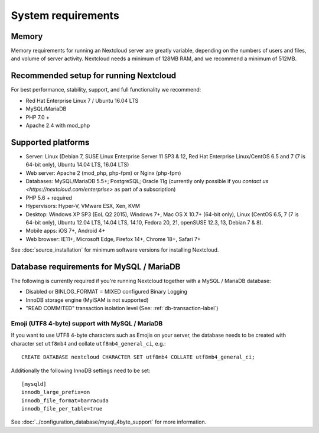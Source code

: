 ===================
System requirements
===================

Memory
------

Memory requirements for running an Nextcloud server are greatly variable, 
depending on the numbers of users and files, and volume of server activity. 
Nextcloud needs a minimum of 128MB RAM, and we recommend a minimum of 512MB.

Recommended setup for running Nextcloud
---------------------------------------

For best performance, stability, support, and full functionality we recommend:

* Red Hat Enterprise Linux 7 / Ubuntu 16.04 LTS
* MySQL/MariaDB
* PHP 7.0 +
* Apache 2.4 with mod_php

Supported platforms
-------------------

* Server: Linux (Debian 7, SUSE Linux Enterprise Server 11 SP3 & 12, 
  Red Hat Enterprise Linux/CentOS 6.5 and 7 (7 is 64-bit only), Ubuntu 14.04 LTS, 16.04 LTS)
* Web server: Apache 2 (mod_php, php-fpm) or Nginx (php-fpm) 
* Databases: MySQL/MariaDB 5.5+; PostgreSQL; Oracle 11g (currently only possible 
  if you `contact us <https://nextcloud.com/enterprise>` as part of a subscription)
* PHP 5.6 + required
* Hypervisors: Hyper-V, VMware ESX, Xen, KVM
* Desktop: Windows XP SP3 (EoL Q2 2015), Windows 7+, Mac OS X 10.7+ (64-bit 
  only), Linux (CentOS 6.5, 7 (7 is 64-bit only), Ubuntu 12.04 LTS, 14.04 LTS, 
  14.10, Fedora 20, 21, openSUSE 12.3, 13, Debian 7 & 8).
* Mobile apps: iOS 7+, Android 4+
* Web browser: IE11+, Microsoft Edge, Firefox 14+, Chrome 18+, Safari 7+

See :doc:`source_installation` for minimum software versions for installing 
Nextcloud.

Database requirements for MySQL / MariaDB
-----------------------------------------

The following is currently required if you're running Nextcloud together with a MySQL / MariaDB database:

* Disabled or BINLOG_FORMAT = MIXED configured Binary Logging
* InnoDB storage engine (MyISAM is not supported)
* "READ COMMITED" transaction isolation level (See: :ref:`db-transaction-label`)

Emoji (UTF8 4-byte) support with MySQL / MariaDB
^^^^^^^^^^^^^^^^^^^^^^^^^^^^^^^^^^^^^^^^^^^^^^^^

If you want to use UTF8 4-byte characters such as Emojis on your server, the database needs to be created with character set ``utf8mb4`` and collate ``utf8mb4_general_ci``, e.g.::

  CREATE DATABASE nextcloud CHARACTER SET utf8mb4 COLLATE utf8mb4_general_ci;

Additionally the following InnoDB settings need to be set::

  [mysqld]
  innodb_large_prefix=on
  innodb_file_format=barracuda
  innodb_file_per_table=true

See :doc:`../configuration_database/mysql_4byte_support` for more information.
